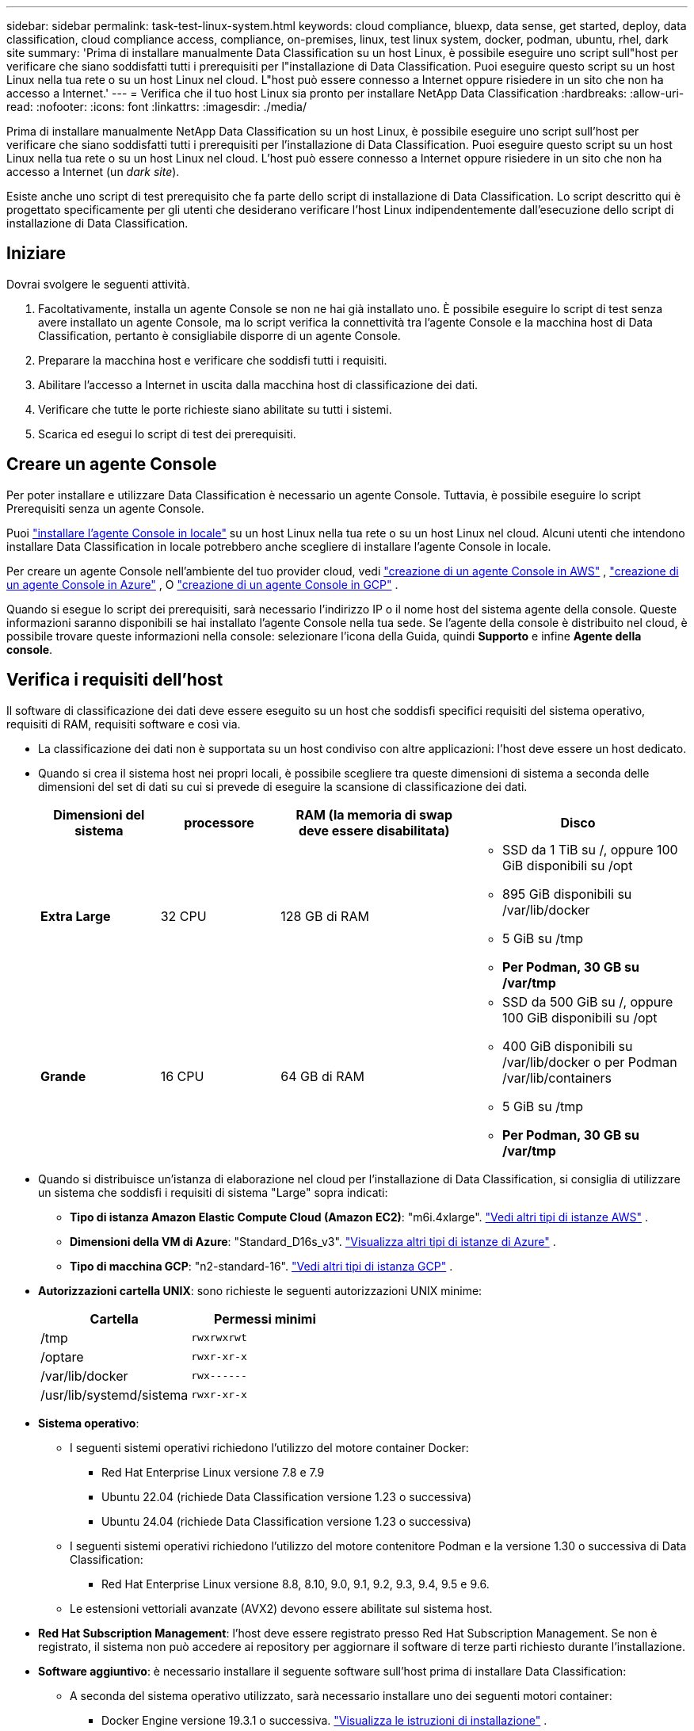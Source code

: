 ---
sidebar: sidebar 
permalink: task-test-linux-system.html 
keywords: cloud compliance, bluexp, data sense, get started, deploy, data classification, cloud compliance access, compliance, on-premises, linux, test linux system, docker, podman, ubuntu, rhel, dark site 
summary: 'Prima di installare manualmente Data Classification su un host Linux, è possibile eseguire uno script sull"host per verificare che siano soddisfatti tutti i prerequisiti per l"installazione di Data Classification.  Puoi eseguire questo script su un host Linux nella tua rete o su un host Linux nel cloud.  L"host può essere connesso a Internet oppure risiedere in un sito che non ha accesso a Internet.' 
---
= Verifica che il tuo host Linux sia pronto per installare NetApp Data Classification
:hardbreaks:
:allow-uri-read: 
:nofooter: 
:icons: font
:linkattrs: 
:imagesdir: ./media/


[role="lead"]
Prima di installare manualmente NetApp Data Classification su un host Linux, è possibile eseguire uno script sull'host per verificare che siano soddisfatti tutti i prerequisiti per l'installazione di Data Classification.  Puoi eseguire questo script su un host Linux nella tua rete o su un host Linux nel cloud.  L'host può essere connesso a Internet oppure risiedere in un sito che non ha accesso a Internet (un _dark site_).

Esiste anche uno script di test prerequisito che fa parte dello script di installazione di Data Classification.  Lo script descritto qui è progettato specificamente per gli utenti che desiderano verificare l'host Linux indipendentemente dall'esecuzione dello script di installazione di Data Classification.



== Iniziare

Dovrai svolgere le seguenti attività.

. Facoltativamente, installa un agente Console se non ne hai già installato uno.  È possibile eseguire lo script di test senza avere installato un agente Console, ma lo script verifica la connettività tra l'agente Console e la macchina host di Data Classification, pertanto è consigliabile disporre di un agente Console.
. Preparare la macchina host e verificare che soddisfi tutti i requisiti.
. Abilitare l'accesso a Internet in uscita dalla macchina host di classificazione dei dati.
. Verificare che tutte le porte richieste siano abilitate su tutti i sistemi.
. Scarica ed esegui lo script di test dei prerequisiti.




== Creare un agente Console

Per poter installare e utilizzare Data Classification è necessario un agente Console.  Tuttavia, è possibile eseguire lo script Prerequisiti senza un agente Console.

Puoi https://docs.netapp.com/us-en/console-setup-admin/task-quick-start-connector-on-prem.html["installare l'agente Console in locale"^] su un host Linux nella tua rete o su un host Linux nel cloud.  Alcuni utenti che intendono installare Data Classification in locale potrebbero anche scegliere di installare l'agente Console in locale.

Per creare un agente Console nell'ambiente del tuo provider cloud, vedi https://docs.netapp.com/us-en/console-setup-admin/task-quick-start-connector-aws.html["creazione di un agente Console in AWS"^] , https://docs.netapp.com/us-en/console-setup-admin/task-quick-start-connector-azure.html["creazione di un agente Console in Azure"^] , O https://docs.netapp.com/us-en/console-setup-admin/task-quick-start-connector-google.html["creazione di un agente Console in GCP"^] .

Quando si esegue lo script dei prerequisiti, sarà necessario l'indirizzo IP o il nome host del sistema agente della console.  Queste informazioni saranno disponibili se hai installato l'agente Console nella tua sede.  Se l'agente della console è distribuito nel cloud, è possibile trovare queste informazioni nella console: selezionare l'icona della Guida, quindi *Supporto* e infine *Agente della console*.



== Verifica i requisiti dell'host

Il software di classificazione dei dati deve essere eseguito su un host che soddisfi specifici requisiti del sistema operativo, requisiti di RAM, requisiti software e così via.

* La classificazione dei dati non è supportata su un host condiviso con altre applicazioni: l'host deve essere un host dedicato.
* Quando si crea il sistema host nei propri locali, è possibile scegliere tra queste dimensioni di sistema a seconda delle dimensioni del set di dati su cui si prevede di eseguire la scansione di classificazione dei dati.
+
[cols="17,17,27,31"]
|===
| Dimensioni del sistema | processore | RAM (la memoria di swap deve essere disabilitata) | Disco 


| *Extra Large* | 32 CPU | 128 GB di RAM  a| 
** SSD da 1 TiB su /, oppure 100 GiB disponibili su /opt
** 895 GiB disponibili su /var/lib/docker
** 5 GiB su /tmp
** *Per Podman, 30 GB su /var/tmp*




| *Grande* | 16 CPU | 64 GB di RAM  a| 
** SSD da 500 GiB su /, oppure 100 GiB disponibili su /opt
** 400 GiB disponibili su /var/lib/docker o per Podman /var/lib/containers
** 5 GiB su /tmp
** *Per Podman, 30 GB su /var/tmp*


|===
* Quando si distribuisce un'istanza di elaborazione nel cloud per l'installazione di Data Classification, si consiglia di utilizzare un sistema che soddisfi i requisiti di sistema "Large" sopra indicati:
+
** *Tipo di istanza Amazon Elastic Compute Cloud (Amazon EC2)*: "m6i.4xlarge". link:reference-instance-types.html#aws-instance-types["Vedi altri tipi di istanze AWS"^] .
** *Dimensioni della VM di Azure*: "Standard_D16s_v3". link:reference-instance-types.html#azure-instance-types["Visualizza altri tipi di istanze di Azure"^] .
** *Tipo di macchina GCP*: "n2-standard-16". link:reference-instance-types.html#gcp-instance-types["Vedi altri tipi di istanza GCP"^] .


* *Autorizzazioni cartella UNIX*: sono richieste le seguenti autorizzazioni UNIX minime:
+
[cols="25,25"]
|===
| Cartella | Permessi minimi 


| /tmp | `rwxrwxrwt` 


| /optare | `rwxr-xr-x` 


| /var/lib/docker | `rwx------` 


| /usr/lib/systemd/sistema | `rwxr-xr-x` 
|===
* *Sistema operativo*:
+
** I seguenti sistemi operativi richiedono l'utilizzo del motore container Docker:
+
*** Red Hat Enterprise Linux versione 7.8 e 7.9
*** Ubuntu 22.04 (richiede Data Classification versione 1.23 o successiva)
*** Ubuntu 24.04 (richiede Data Classification versione 1.23 o successiva)


** I seguenti sistemi operativi richiedono l'utilizzo del motore contenitore Podman e la versione 1.30 o successiva di Data Classification:
+
*** Red Hat Enterprise Linux versione 8.8, 8.10, 9.0, 9.1, 9.2, 9.3, 9.4, 9.5 e 9.6.


** Le estensioni vettoriali avanzate (AVX2) devono essere abilitate sul sistema host.


* *Red Hat Subscription Management*: l'host deve essere registrato presso Red Hat Subscription Management.  Se non è registrato, il sistema non può accedere ai repository per aggiornare il software di terze parti richiesto durante l'installazione.
* *Software aggiuntivo*: è necessario installare il seguente software sull'host prima di installare Data Classification:
+
** A seconda del sistema operativo utilizzato, sarà necessario installare uno dei seguenti motori container:
+
*** Docker Engine versione 19.3.1 o successiva. https://docs.docker.com/engine/install/["Visualizza le istruzioni di installazione"^] .
*** Podman versione 4 o successiva.  Per installare Podman, inserisci(`sudo yum install podman netavark -y` ).






* Python versione 3.6 o successiva. https://www.python.org/downloads/["Visualizza le istruzioni di installazione"^] .
+
** *Considerazioni su NTP*: NetApp consiglia di configurare il sistema di classificazione dei dati per utilizzare un servizio Network Time Protocol (NTP).  L'ora deve essere sincronizzata tra il sistema di classificazione dei dati e il sistema agente della console.




* *Considerazioni su Firewalld*: se si prevede di utilizzare `firewalld` , ti consigliamo di abilitarlo prima di installare Data Classification.  Eseguire i seguenti comandi per configurare `firewalld` in modo che sia compatibile con la classificazione dei dati:
+
....
firewall-cmd --permanent --add-service=http
firewall-cmd --permanent --add-service=https
firewall-cmd --permanent --add-port=80/tcp
firewall-cmd --permanent --add-port=8080/tcp
firewall-cmd --permanent --add-port=443/tcp
firewall-cmd --reload
....
+
Se si prevede di utilizzare host di classificazione dati aggiuntivi come nodi scanner (in un modello distribuito), aggiungere subito queste regole al sistema primario:

+
....
firewall-cmd --permanent --add-port=2377/tcp
firewall-cmd --permanent --add-port=7946/udp
firewall-cmd --permanent --add-port=7946/tcp
firewall-cmd --permanent --add-port=4789/udp
....
+
Tieni presente che devi riavviare Docker o Podman ogni volta che abiliti o aggiorni `firewalld` impostazioni.





== Abilita l'accesso a Internet in uscita dalla classificazione dei dati

La classificazione dei dati richiede l'accesso a Internet in uscita.  Se la rete virtuale o fisica utilizza un server proxy per l'accesso a Internet, assicurarsi che l'istanza di Data Classification disponga di accesso a Internet in uscita per contattare i seguenti endpoint.


TIP: Questa sezione non è richiesta per i sistemi host installati in siti senza connettività Internet.

[cols="43,57"]
|===
| Punti finali | Scopo 


| \ https://api.console.netapp.com | Comunicazione con il servizio Console, che include gli account NetApp . 


| \ https://netapp-cloud-account.auth0.com \ https://auth0.com | Comunicazione con il sito web della Console per l'autenticazione centralizzata degli utenti. 


| \ https://support.compliance.api.console.netapp.com/ \ https://hub.docker.com \ https://auth.docker.io \ https://registry-1.docker.io \ https://index.docker.io/ \ https://dseasb33srnrn.cloudfront.net/ \ https://production.cloudflare.docker.com/ | Fornisce accesso a immagini software, manifesti, modelli e consente di inviare log e metriche. 


| \ https://support.compliance.api.console.netapp.com/ | Consente a NetApp di trasmettere in streaming i dati dai record di audit. 


| \ https://github.com/docker \ https://download.docker.com | Fornisce i pacchetti prerequisiti per l'installazione di Docker. 


| \ http://packages.ubuntu.com/ \ http://archive.ubuntu.com | Fornisce i pacchetti prerequisiti per l'installazione di Ubuntu. 
|===


== Verificare che tutte le porte richieste siano abilitate

È necessario assicurarsi che tutte le porte necessarie siano aperte per la comunicazione tra l'agente della console, Data Classification, Active Directory e le origini dati.

[cols="25,25,50"]
|===
| Tipo di connessione | porti | Descrizione 


| Agente console <> Classificazione dati | 8080 (TCP), 443 (TCP) e 80. 9000 | Le regole del firewall o di routing per l'agente della console devono consentire il traffico in entrata e in uscita sulla porta 443 da e verso l'istanza di classificazione dei dati.  Assicurati che la porta 8080 sia aperta in modo da poter visualizzare l'avanzamento dell'installazione nella Console.  Se sull'host Linux viene utilizzato un firewall, per i processi interni di un server Ubuntu è richiesta la porta 9000. 


| Agente console <> cluster ONTAP (NAS) | 443 (TCP)  a| 
La console rileva i cluster ONTAP tramite HTTPS. Se si utilizzano criteri firewall personalizzati, l'host dell'agente della console deve consentire l'accesso HTTPS in uscita tramite la porta 443.  Se l'agente della console si trova nel cloud, tutte le comunicazioni in uscita sono consentite dalle regole di routing o dal firewall predefiniti.

|===


== Eseguire lo script dei prerequisiti per la classificazione dei dati

Per eseguire lo script dei prerequisiti per la classificazione dei dati, seguire questi passaggi.

https://youtu.be/5ONowfPWkFs?si=QLGUw8mqPrz9qs4B["Guarda questo video"^]per vedere come eseguire lo script Prerequisiti e interpretare i risultati.

.Prima di iniziare
* Verifica che il tuo sistema Linux soddisfi i requisiti<<Verifica i requisiti dell'host,requisiti dell'host>> .
* Verificare che nel sistema siano installati i due pacchetti software prerequisiti (Docker Engine o Podman e Python 3).
* Assicurati di avere i privilegi di root sul sistema Linux.


.Passi
. Scarica lo script dei prerequisiti per la classificazione dei dati da https://mysupport.netapp.com/site/products/all/details/cloud-data-sense/downloads-tab/["Sito di supporto NetApp"^] .  Il file da selezionare si chiama *standalone-pre-requisite-tester-<versione>*.
. Copia il file sull'host Linux che intendi utilizzare (utilizzando `scp` o qualche altro metodo).
. Assegnare le autorizzazioni per eseguire lo script.
+
[source, cli]
----
chmod +x standalone-pre-requisite-tester-v1.25.0
----
. Eseguire lo script utilizzando il seguente comando.
+
[source, cli]
----
 ./standalone-pre-requisite-tester-v1.25.0 <--darksite>
----
+
Aggiungere l'opzione "--darksite" solo se si esegue lo script su un host che non ha accesso a Internet.  Alcuni test preliminari vengono saltati quando l'host non è connesso a Internet.

. Lo script richiede l'indirizzo IP della macchina host di classificazione dei dati.
+
** Immettere l'indirizzo IP o il nome host.


. Lo script chiede se è installato un agente Console.
+
** Immettere *N* se non è installato un agente Console.
** Inserisci *Y* se hai un agente Console installato.  Quindi immettere l'indirizzo IP o il nome host dell'agente della console in modo che lo script di test possa testare questa connettività.


. Lo script esegue una serie di test sul sistema e ne visualizza i risultati man mano che procede.  Quando termina, scrive un registro della sessione in un file denominato `prerequisites-test-<timestamp>.log` nella directory `/opt/netapp/install_logs` .


.Risultato
Se tutti i test dei prerequisiti sono stati eseguiti correttamente, puoi installare Data Classification sull'host quando sei pronto.

Se vengono rilevati problemi, questi vengono classificati come "Consigliati" o "Obbligatori" per essere risolti.  I problemi consigliati sono in genere elementi che potrebbero rallentare le attività di scansione e categorizzazione della classificazione dei dati.  Non è necessario correggere questi elementi, ma potresti volerli risolvere.

Se si verificano problemi "obbligatori", è necessario risolverli ed eseguire nuovamente lo script di test dei prerequisiti.
